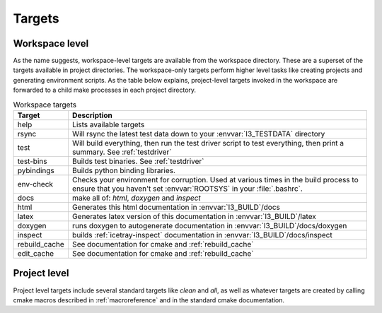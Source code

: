 .. SPDX-FileCopyrightText: 2024 The IceTray Contributors
..
.. SPDX-License-Identifier: BSD-2-Clause

.. _targets:
.. _workspace-targets:

Targets
=======

Workspace level
---------------

As the name suggests, workspace-level targets are available from the
workspace directory. These are a superset of the targets available in
project directories. The workspace-only targets perform higher level
tasks like creating projects and generating environment scripts. As
the table below explains, project-level targets invoked in the
workspace are forwarded to a child make processes in each project
directory.

.. tabularcolumns:: |l|l|

.. list-table:: Workspace targets
   :header-rows: 1
   :widths: 15, 85

   * - Target
     - Description
   * - help
     - Lists available targets
   * - rsync
     - Will rsync the latest test data down to your
       :envvar:`I3_TESTDATA` directory
   * - test
     - Will build everything, then run the test driver script to test
       everything, then print a summary.    See :ref:`testdriver`
   * - test-bins
     - Builds test binaries. See :ref:`testdriver`
   * - pybindings
     - Builds python binding libraries.
   * - env-check
     - Checks your environment for corruption.  Used at various times
       in the build process to ensure that you haven't set
       :envvar:`ROOTSYS` in your :file:`.bashrc`.
   * - docs
     - make all of: *html*, *doxygen* and *inspect*
   * - html
     - Generates this html documentation in :envvar:`I3_BUILD`/docs
   * - latex
     - Generates latex version of this documentation in :envvar:`I3_BUILD`/latex
   * - doxygen
     - runs doxygen to autogenerate documentation in :envvar:`I3_BUILD`/docs/doxygen
   * - inspect
     - builds :ref:`icetray-inspect` documentation in :envvar:`I3_BUILD`/docs/inspect
   * - rebuild_cache
     - See documentation for cmake and :ref:`rebuild_cache`
   * - edit_cache
     - See documentation for cmake and :ref:`rebuild_cache`

Project level
-------------

Project level targets include several standard targets like *clean*
and *all*, as well as whatever targets are created by calling
cmake macros described in :ref:`macroreference` and in the
standard cmake documentation.






